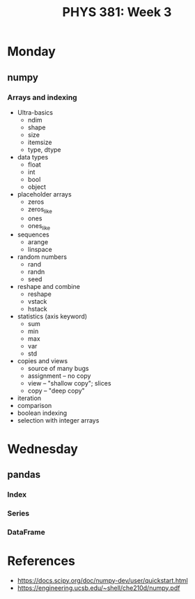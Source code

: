 #+TITLE: PHYS 381: Week 3
#+AUTHOR: 
#+DATE: 
#+LATEX_CLASS: tufte-handout
#+OPTIONS: toc:nil

* Monday
** numpy
*** Arrays and indexing
- Ultra-basics
  + ndim
  + shape
  + size
  + itemsize
  + type, dtype
- data types
  + float
  + int
  + bool
  + object
- placeholder arrays
  + zeros
  + zeros_like
  + ones
  + ones_like
- sequences
  + arange
  + linspace
- random numbers
  + rand
  + randn
  + seed
- reshape and combine
  + reshape
  + vstack
  + hstack
- statistics (axis keyword)
  + sum
  + min
  + max
  + var
  + std
- copies and views
  + source of many bugs
  + assignment -- no copy
  + view -- "shallow copy"; slices
  + copy -- "deep copy"
- iteration
- comparison
- boolean indexing
- selection with integer arrays

* Wednesday
** pandas
*** Index
*** Series
*** DataFrame

* References
- https://docs.scipy.org/doc/numpy-dev/user/quickstart.html
- https://engineering.ucsb.edu/~shell/che210d/numpy.pdf
